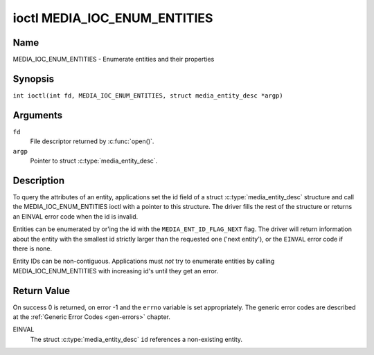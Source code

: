 .. SPDX-License-Identifier: GFDL-1.1-no-invariants-or-later
.. c:namespace:: MC

.. _media_ioc_enum_entities:

*****************************
ioctl MEDIA_IOC_ENUM_ENTITIES
*****************************

Name
====

MEDIA_IOC_ENUM_ENTITIES - Enumerate entities and their properties

Synopsis
========

.. c:macro:: MEDIA_IOC_ENUM_ENTITIES

``int ioctl(int fd, MEDIA_IOC_ENUM_ENTITIES, struct media_entity_desc *argp)``

Arguments
=========

``fd``
    File descriptor returned by :c:func:`open()`.

``argp``
    Pointer to struct :c:type:`media_entity_desc`.

Description
===========

To query the attributes of an entity, applications set the id field of a
struct :c:type:`media_entity_desc` structure and
call the MEDIA_IOC_ENUM_ENTITIES ioctl with a pointer to this
structure. The driver fills the rest of the structure or returns an
EINVAL error code when the id is invalid.

.. _media-ent-id-flag-next:

Entities can be enumerated by or'ing the id with the
``MEDIA_ENT_ID_FLAG_NEXT`` flag. The driver will return information
about the entity with the smallest id strictly larger than the requested
one ('next entity'), or the ``EINVAL`` error code if there is none.

Entity IDs can be non-contiguous. Applications must *not* try to
enumerate entities by calling MEDIA_IOC_ENUM_ENTITIES with increasing
id's until they get an error.

.. c:type:: media_entity_desc

.. tabularcolumns:: |p{1.5cm}|p{1.7cm}|p{1.6cm}|p{1.5cm}|p{11.2cm}|

.. flat-table:: struct media_entity_desc
    :header-rows:  0
    :stub-columns: 0
    :widths: 2 2 1 8

    *  -  __u32
       -  ``id``
       -
       -  Entity ID, set by the application. When the ID is or'ed with
	  ``MEDIA_ENT_ID_FLAG_NEXT``, the driver clears the flag and returns
	  the first entity with a larger ID. Do not expect that the ID will
	  always be the same for each instance of the device. In other words,
	  do not hardcode entity IDs in an application.

    *  -  char
       -  ``name``\ [32]
       -
       -  Entity name as an UTF-8 NULL-terminated string. This name must be unique
          within the media topology.

    *  -  __u32
       -  ``type``
       -
       -  Entity type, see :ref:`media-entity-functions` for details.

    *  -  __u32
       -  ``revision``
       -
       -  Entity revision. Always zero (obsolete)

    *  -  __u32
       -  ``flags``
       -
       -  Entity flags, see :ref:`media-entity-flag` for details.

    *  -  __u32
       -  ``group_id``
       -
       -  Entity group ID. Always zero (obsolete)

    *  -  __u16
       -  ``pads``
       -
       -  Number of pads

    *  -  __u16
       -  ``links``
       -
       -  Total number of outbound links. Inbound links are not counted in
	  this field.

    *  -  __u32
       -  ``reserved[4]``
       -
       -  Reserved for future extensions. Drivers and applications must set
          the array to zero.

    *  -  union {
       -  (anonymous)

    *  -  struct
       -  ``dev``
       -
       -  Valid for (sub-)devices that create a single device node.

    *  -
       -  __u32
       -  ``major``
       -  Device node major number.

    *  -
       -  __u32
       -  ``minor``
       -  Device node minor number.

    *  -  __u8
       -  ``raw``\ [184]
       -
       -
    *  - }
       -

Return Value
============

On success 0 is returned, on error -1 and the ``errno`` variable is set
appropriately. The generic error codes are described at the
:ref:`Generic Error Codes <gen-errors>` chapter.

EINVAL
    The struct :c:type:`media_entity_desc` ``id``
    references a non-existing entity.
